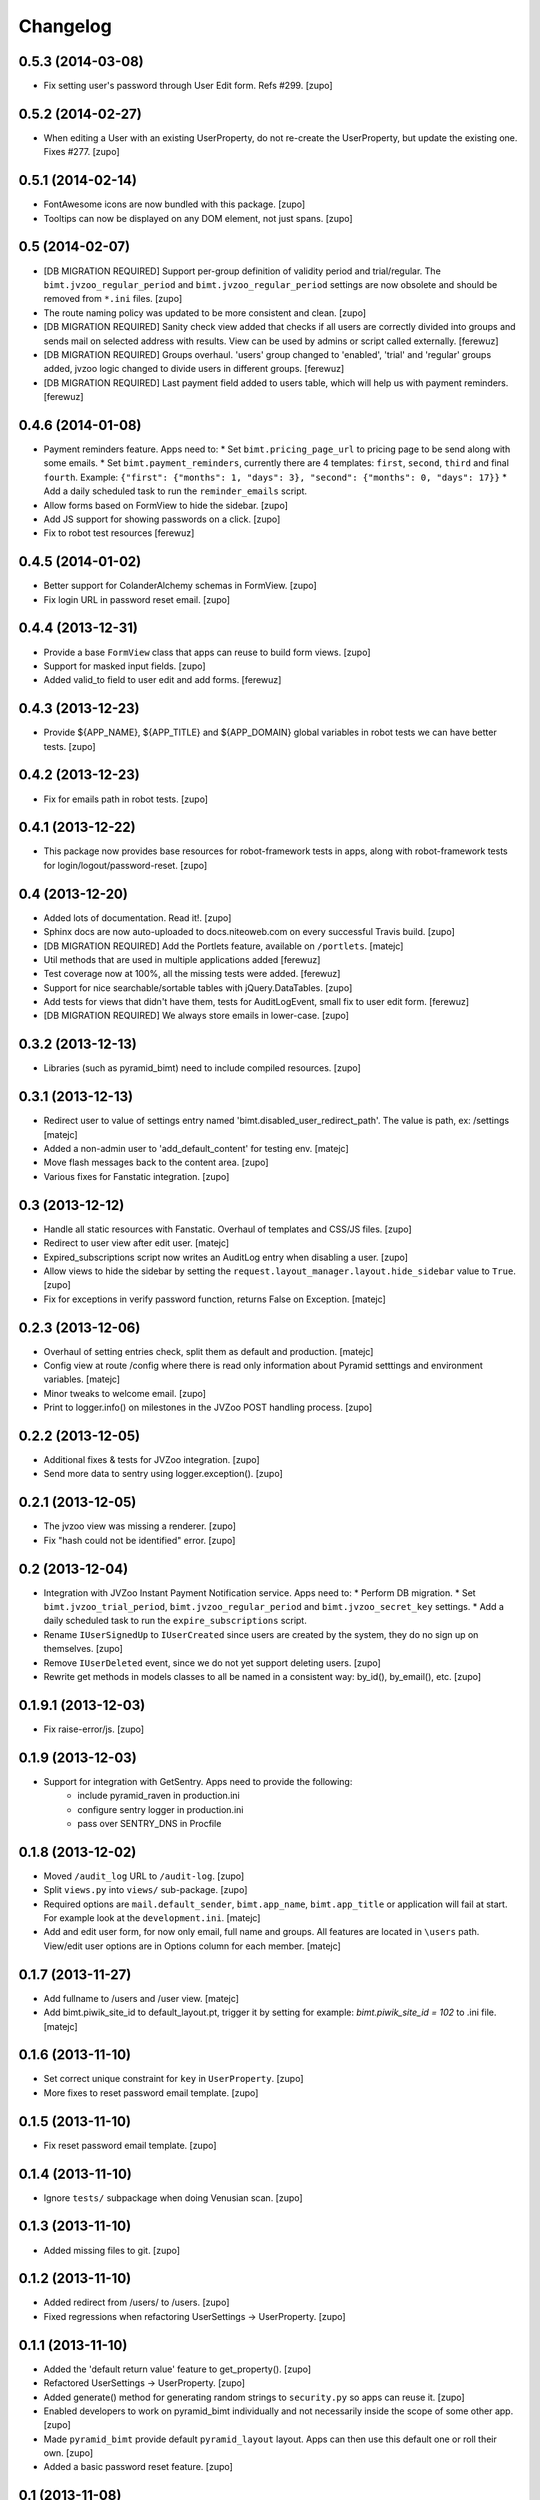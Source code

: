 Changelog
=========


0.5.3 (2014-03-08)
------------------

- Fix setting user's password through User Edit form. Refs #299.
  [zupo]


0.5.2 (2014-02-27)
------------------

- When editing a User with an existing UserProperty, do not re-create the
  UserProperty, but update the existing one. Fixes #277.
  [zupo]


0.5.1 (2014-02-14)
------------------

- FontAwesome icons are now bundled with this package.
  [zupo]

- Tooltips can now be displayed on any DOM element, not just spans.
  [zupo]


0.5 (2014-02-07)
----------------

- [DB MIGRATION REQUIRED] Support per-group definition of validity period and
  trial/regular. The ``bimt.jvzoo_regular_period`` and
  ``bimt.jvzoo_regular_period`` settings are now obsolete and should be removed
  from ``*.ini`` files.
  [zupo]

- The route naming policy was updated to be more consistent and clean.
  [zupo]

- [DB MIGRATION REQUIRED] Sanity check view added that checks if all users are
  correctly divided into groups and sends mail on selected address with
  results. View can be used by admins or script called externally.
  [ferewuz]

- [DB MIGRATION REQUIRED] Groups overhaul. 'users' group changed to 'enabled',
  'trial' and 'regular' groups added, jvzoo logic changed to divide users in
  different groups.
  [ferewuz]

- [DB MIGRATION REQUIRED] Last payment field added to users table, which will
  help us with payment reminders.
  [ferewuz]

0.4.6 (2014-01-08)
------------------

- Payment reminders feature. Apps need to:
  * Set ``bimt.pricing_page_url`` to pricing page to be send along with some emails.
  * Set ``bimt.payment_reminders``, currently there are 4 templates: ``first``, ``second``, ``third`` and final ``fourth``. Example: ``{"first": {"months": 1, "days": 3}, "second": {"months": 0, "days": 17}}``
  * Add a daily scheduled task to run the ``reminder_emails`` script.

- Allow forms based on FormView to hide the sidebar.
  [zupo]

- Add JS support for showing passwords on a click.
  [zupo]

- Fix to robot test resources
  [ferewuz]


0.4.5 (2014-01-02)
------------------

- Better support for ColanderAlchemy schemas in FormView.
  [zupo]

- Fix login URL in password reset email.
  [zupo]


0.4.4 (2013-12-31)
------------------

- Provide a base ``FormView`` class that apps can reuse to build form views.
  [zupo]

- Support for masked input fields.
  [zupo]

- Added valid_to field to user edit and add forms.
  [ferewuz]


0.4.3 (2013-12-23)
------------------

- Provide ${APP_NAME}, ${APP_TITLE} and ${APP_DOMAIN} global variables in robot
  tests we can have better tests.
  [zupo]


0.4.2 (2013-12-23)
------------------

- Fix for emails path in robot tests.
  [zupo]


0.4.1 (2013-12-22)
------------------

- This package now provides base resources for robot-framework tests in apps,
  along with robot-framework tests for login/logout/password-reset.
  [zupo]


0.4 (2013-12-20)
----------------

- Added lots of documentation. Read it!.
  [zupo]

- Sphinx docs are now auto-uploaded to docs.niteoweb.com on every successful
  Travis build.
  [zupo]

- [DB MIGRATION REQUIRED] Add the Portlets feature, available on ``/portlets``.
  [matejc]

- Util methods that are used in multiple applications added
  [ferewuz]

- Test coverage now at 100%, all the missing tests were added.
  [ferewuz]

- Support for nice searchable/sortable tables with jQuery.DataTables.
  [zupo]

- Add tests for views that didn't have them, tests for AuditLogEvent,
  small fix to user edit form.
  [ferewuz]

- [DB MIGRATION REQUIRED] We always store emails in lower-case.
  [zupo]


0.3.2 (2013-12-13)
------------------

- Libraries (such as pyramid_bimt) need to include compiled resources.
  [zupo]


0.3.1 (2013-12-13)
------------------

- Redirect user to value of settings entry named
  'bimt.disabled_user_redirect_path'. The value is path, ex: /settings
  [matejc]

- Added a non-admin user to 'add_default_content' for testing env.
  [matejc]

- Move flash messages back to the content area.
  [zupo]

- Various fixes for Fanstatic integration.
  [zupo]


0.3 (2013-12-12)
----------------

- Handle all static resources with Fanstatic. Overhaul of templates and
  CSS/JS files.
  [zupo]

- Redirect to user view after edit user.
  [matejc]

- Expired_subscriptions script now writes an AuditLog entry when disabling a
  user.
  [zupo]

- Allow views to hide the sidebar by setting the
  ``request.layout_manager.layout.hide_sidebar`` value to ``True``.
  [zupo]

- Fix for exceptions in verify password function, returns False on Exception.
  [matejc]


0.2.3 (2013-12-06)
------------------

- Overhaul of setting entries check, split them as default and production.
  [matejc]

- Config view at route /config where there is read only information about
  Pyramid setttings and environment variables.
  [matejc]

- Minor tweaks to welcome email.
  [zupo]

- Print to logger.info() on milestones in the JVZoo POST handling process.
  [zupo]


0.2.2 (2013-12-05)
------------------

- Additional fixes & tests for JVZoo integration.
  [zupo]

- Send more data to sentry using logger.exception().
  [zupo]


0.2.1 (2013-12-05)
------------------

- The jvzoo view was missing a renderer.
  [zupo]

- Fix "hash could not be identified" error.
  [zupo]


0.2 (2013-12-04)
----------------

- Integration with JVZoo Instant Payment Notification service. Apps need to:
  * Perform DB migration.
  * Set ``bimt.jvzoo_trial_period``, ``bimt.jvzoo_regular_period`` and
  ``bimt.jvzoo_secret_key`` settings.
  * Add a daily scheduled task to run the ``expire_subscriptions`` script.

- Rename ``IUserSignedUp`` to ``IUserCreated`` since users are created by the
  system, they do no sign up on themselves.
  [zupo]

- Remove ``IUserDeleted`` event, since we do not yet support deleting users.
  [zupo]

- Rewrite get methods in models classes to all be named in a consistent way:
  by_id(), by_email(), etc.
  [zupo]


0.1.9.1 (2013-12-03)
--------------------

- Fix raise-error/js.
  [zupo]


0.1.9 (2013-12-03)
------------------

- Support for integration with GetSentry. Apps need to provide the following:
   * include pyramid_raven in production.ini
   * configure sentry logger in production.ini
   * pass over SENTRY_DNS in Procfile



0.1.8 (2013-12-02)
------------------

- Moved ``/audit_log`` URL to ``/audit-log``.
  [zupo]

- Split ``views.py`` into ``views/`` sub-package.
  [zupo]

- Required options are ``mail.default_sender``, ``bimt.app_name``,
  ``bimt.app_title`` or application will fail at start. For example look
  at the ``development.ini``.
  [matejc]

- Add and edit user form, for now only email, full name and groups. All
  features are located in ``\users`` path. View/edit user options are in
  Options column for each member.
  [matejc]



0.1.7 (2013-11-27)
------------------

- Add fullname to /users and /user view.
  [matejc]

- Add bimt.piwik_site_id to default_layout.pt, trigger it by
  setting for example: `bimt.piwik_site_id = 102` to .ini file.
  [matejc]


0.1.6 (2013-11-10)
------------------

- Set correct unique constraint for ``key`` in ``UserProperty``.
  [zupo]

- More fixes to reset password email template.
  [zupo]


0.1.5 (2013-11-10)
------------------

- Fix reset password email template.
  [zupo]


0.1.4 (2013-11-10)
------------------

- Ignore ``tests/`` subpackage when doing Venusian scan.
  [zupo]


0.1.3 (2013-11-10)
------------------

- Added missing files to git.
  [zupo]


0.1.2 (2013-11-10)
------------------

- Added redirect from /users/ to /users.
  [zupo]

- Fixed regressions when refactoring UserSettings -> UserProperty.
  [zupo]


0.1.1 (2013-11-10)
------------------

- Added the 'default return value' feature to get_property().
  [zupo]

- Refactored UserSettings -> UserProperty.
  [zupo]

- Added generate() method for generating random strings to ``security.py`` so
  apps can reuse it.
  [zupo]

- Enabled developers to work on pyramid_bimt individually and not
  necessarily inside the scope of some other app.
  [zupo]

- Made ``pyramid_bimt`` provide default ``pyramid_layout`` layout. Apps can
  then use this default one or roll their own.
  [zupo]

- Added a basic password reset feature.
  [zupo]


0.1 (2013-11-08)
----------------

- Initial release.
  [offline, zupo]
